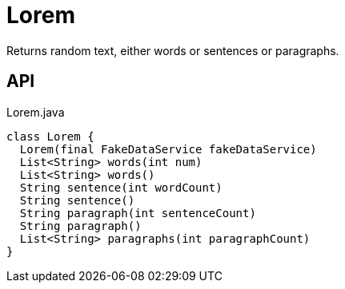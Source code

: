 = Lorem
:Notice: Licensed to the Apache Software Foundation (ASF) under one or more contributor license agreements. See the NOTICE file distributed with this work for additional information regarding copyright ownership. The ASF licenses this file to you under the Apache License, Version 2.0 (the "License"); you may not use this file except in compliance with the License. You may obtain a copy of the License at. http://www.apache.org/licenses/LICENSE-2.0 . Unless required by applicable law or agreed to in writing, software distributed under the License is distributed on an "AS IS" BASIS, WITHOUT WARRANTIES OR  CONDITIONS OF ANY KIND, either express or implied. See the License for the specific language governing permissions and limitations under the License.

Returns random text, either words or sentences or paragraphs.

== API

[source,java]
.Lorem.java
----
class Lorem {
  Lorem(final FakeDataService fakeDataService)
  List<String> words(int num)
  List<String> words()
  String sentence(int wordCount)
  String sentence()
  String paragraph(int sentenceCount)
  String paragraph()
  List<String> paragraphs(int paragraphCount)
}
----

